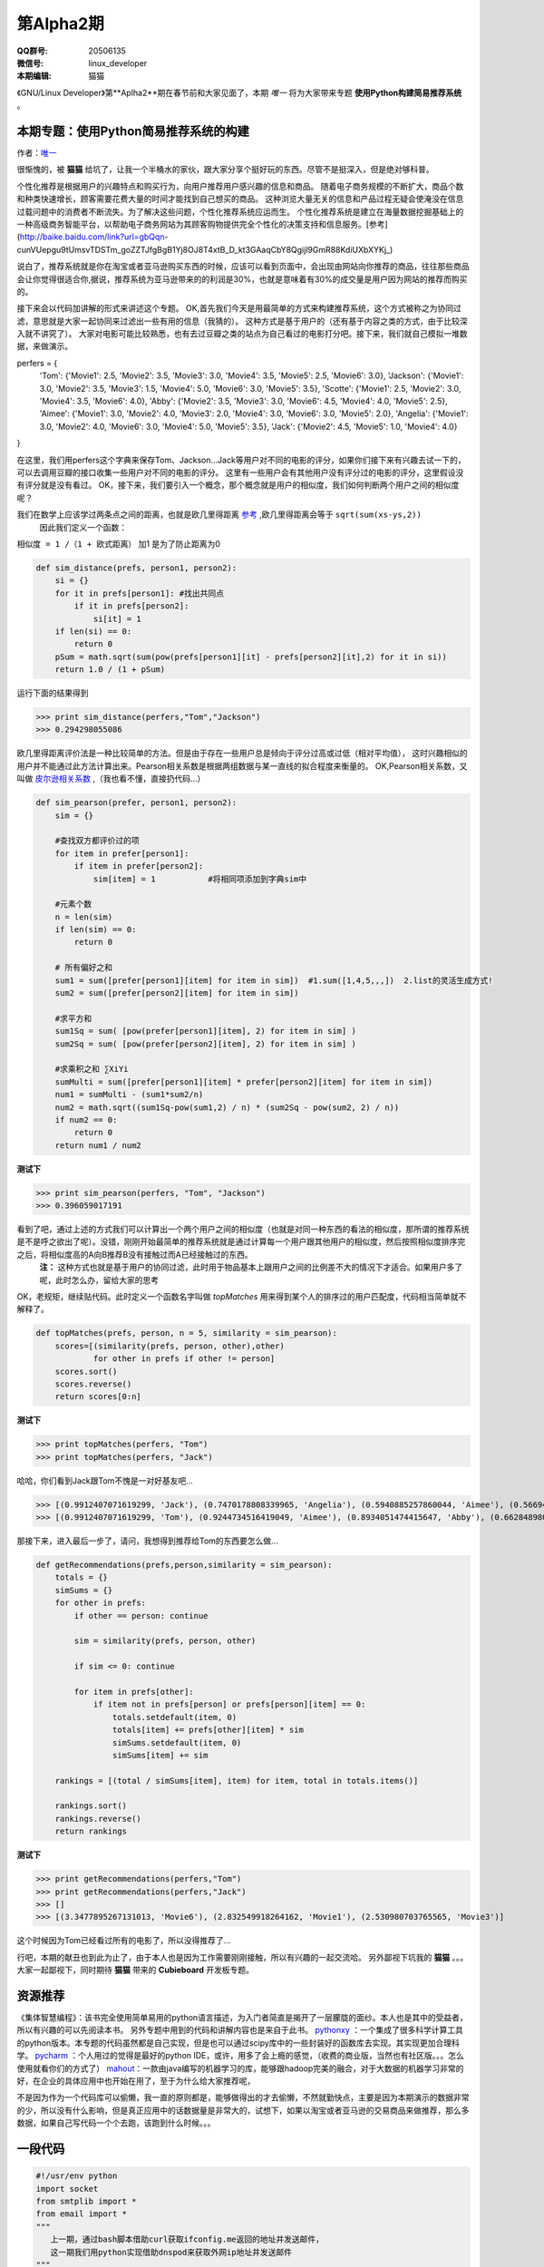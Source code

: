 第Alpha2期
======================= 

.. image:: http://ssh.cnsworder.com/img/tux.png

:QQ群号: 20506135  

:微信号: linux_developer  

:本期编辑: 猫猫  

《GNU/Linux Developer》第**Aplha2**期在春节前和大家见面了，本期 *唯一* 将为大家带来专题 **使用Python构建简易推荐系统** 。  


本期专题：使用Python简易推荐系统的构建
------------------------------------------

作者：`唯一 <作者简介_>`_  


很惭愧的，被 **猫猫** 给坑了，让我一个半桶水的家伙，跟大家分享个挺好玩的东西。尽管不是挺深入，但是绝对够科普。


个性化推荐是根据用户的兴趣特点和购买行为，向用户推荐用户感兴趣的信息和商品。
随着电子商务规模的不断扩大，商品个数和种类快速增长，顾客需要花费大量的时间才能找到自己想买的商品。
这种浏览大量无关的信息和产品过程无疑会使淹没在信息过载问题中的消费者不断流失。为了解决这些问题，个性化推荐系统应运而生。
个性化推荐系统是建立在海量数据挖掘基础上的一种高级商务智能平台，以帮助电子商务网站为其顾客购物提供完全个性化的决策支持和信息服务。[参考](http://baike.baidu.com/link?url=gbQqn-cunVUepgu9tUmsvTDSTm_goZZTJfgBgB1Yj8OJ8T4xtB_D_kt3GAaqCbY8Qgijl9GmR88KdiUXbXYKj_)


说白了，推荐系统就是你在淘宝或者亚马逊购买东西的时候，应该可以看到页面中，会出现由网站向你推荐的商品，往往那些商品会让你觉得很适合你,据说，推荐系统为亚马逊带来的的利润是30%，也就是意味着有30%的成交量是用户因为网站的推荐而购买的。

接下来会以代码加讲解的形式来讲述这个专题。
OK,首先我们今天是用最简单的方式来构建推荐系统，这个方式被称之为协同过滤，意思就是大家一起协同来过滤出一些有用的信息（我猜的）。
这种方式是基于用户的（还有基于内容之类的方式，由于比较深入就不讲究了）。
大家对电影可能比较熟悉，也有去过豆瓣之类的站点为自己看过的电影打分吧。接下来，我们就自己模拟一堆数据，来做演示。

.. code-block:: json

perfers = {
    'Tom': {'Movie1': 2.5, 'Movie2': 3.5, 'Movie3': 3.0, 'Movie4': 3.5, 'Movie5': 2.5, 'Movie6': 3.0},
    'Jackson': {'Movie1': 3.0, 'Movie2': 3.5, 'Movie3': 1.5, 'Movie4': 5.0, 'Movie6': 3.0, 'Movie5': 3.5},
    'Scotte': {'Movie1': 2.5, 'Movie2': 3.0, 'Movie4': 3.5, 'Movie6': 4.0},
    'Abby': {'Movie2': 3.5, 'Movie3': 3.0, 'Movie6': 4.5, 'Movie4': 4.0, 'Movie5': 2.5},
    'Aimee': {'Movie1': 3.0, 'Movie2': 4.0, 'Movie3': 2.0, 'Movie4': 3.0, 'Movie6': 3.0, 'Movie5': 2.0},
    'Angelia': {'Movie1': 3.0, 'Movie2': 4.0, 'Movie6': 3.0, 'Movie4': 5.0, 'Movie5': 3.5},
    'Jack': {'Movie2': 4.5, 'Movie5': 1.0, 'Movie4': 4.0}
}


在这里，我们用perfers这个字典来保存Tom、Jackson...Jack等用户对不同的电影的评分，如果你们接下来有兴趣去试一下的，可以去调用豆瓣的接口收集一些用户对不同的电影的评分。
这里有一些用户会有其他用户没有评分过的电影的评分，这里假设没有评分就是没有看过。
OK，接下来，我们要引入一个概念，那个概念就是用户的相似度，我们如何判断两个用户之间的相似度呢？

我们在数学上应该学过两条点之间的距离，也就是欧几里得距离 `参考 <http://baike.baidu.com/view/2869924.htm?fromtitle=%E6%AC%A7%E5%87%A0%E9%87%8C%E5%BE%97%E8%B7%9D%E7%A6%BB&fromid=2701459&type=syn>`_ ,欧几里得距离会等于 ``sqrt(sum(xs-ys,2))``
 因此我们定义一个函数：
``相似度 = 1 /（1 + 欧式距离）``   
加1 是为了防止距离为0  

.. code-block:: python

    def sim_distance(prefs, person1, person2):
        si = {}
        for it in prefs[person1]: #找出共同点
            if it in prefs[person2]:
                si[it] = 1
        if len(si) == 0:
            return 0
        pSum = math.sqrt(sum(pow(prefs[person1][it] - prefs[person2][it],2) for it in si))
        return 1.0 / (1 + pSum)

运行下面的结果得到

>>> print sim_distance(perfers,"Tom","Jackson")  
>>> 0.294298055086

欧几里得距离评价法是一种比较简单的方法。但是由于存在一些用户总是倾向于评分过高或过低（相对平均值），
这时兴趣相似的用户并不能通过此方法计算出来。Pearson相关系数是根据两组数据与某一直线的拟合程度来衡量的。  
OK,Pearson相关系数，又叫做 `皮尔逊相关系数 <http://zh.wikipedia.org/wiki/%E7%9A%AE%E5%B0%94%E9%80%8A%E7%A7%AF%E7%9F%A9%E7%9B%B8%E5%85%B3%E7%B3%BB%E6%95%B0>`_ ,（我也看不懂，直接扔代码...）  

.. code-block:: python

    def sim_pearson(prefer, person1, person2):
        sim = {}
        
        #查找双方都评价过的项
        for item in prefer[person1]:
            if item in prefer[person2]:
                sim[item] = 1           #将相同项添加到字典sim中
        
        #元素个数
        n = len(sim)
        if len(sim) == 0:
            return 0
        
        # 所有偏好之和
        sum1 = sum([prefer[person1][item] for item in sim])  #1.sum([1,4,5,,,])  2.list的灵活生成方式!
        sum2 = sum([prefer[person2][item] for item in sim])
        
        #求平方和
        sum1Sq = sum( [pow(prefer[person1][item], 2) for item in sim] )
        sum2Sq = sum( [pow(prefer[person2][item], 2) for item in sim] )
       
        #求乘积之和 ∑XiYi
        sumMulti = sum([prefer[person1][item] * prefer[person2][item] for item in sim])
        num1 = sumMulti - (sum1*sum2/n)
        num2 = math.sqrt((sum1Sq-pow(sum1,2) / n) * (sum2Sq - pow(sum2, 2) / n))
        if num2 == 0:
            return 0
        return num1 / num2


**测试下**

>>> print sim_pearson(perfers, "Tom", "Jackson")  
>>> 0.396059017191

看到了吧，通过上述的方式我们可以计算出一个两个用户之间的相似度（也就是对同一种东西的看法的相似度，那所谓的推荐系统是不是呼之欲出了呢）。没错，刚刚开始最简单的推荐系统就是通过计算每一个用户跟其他用户的相似度，然后按照相似度排序完之后，将相似度高的A向B推荐B没有接触过而A已经接触过的东西。  
 **注：** 这种方式也就是基于用户的协同过滤，此时用于物品基本上跟用户之间的比例差不大的情况下才适合。如果用户多了呢，此时怎么办，留给大家的思考  
OK，老规矩，继续贴代码。此时定义一个函数名字叫做 *topMatches* 用来得到某个人的排序过的用户匹配度，代码相当简单就不解释了。  

.. code-block:: python

    def topMatches(prefs, person, n = 5, similarity = sim_pearson):
        scores=[(similarity(prefs, person, other),other)
                for other in prefs if other != person]
        scores.sort()
        scores.reverse()
        return scores[0:n] 

**测试下**  

>>> print topMatches(perfers, "Tom")  
>>> print topMatches(perfers, "Jack")  

哈哈，你们看到Jack跟Tom不愧是一对好基友吧...  

>>> [(0.9912407071619299, 'Jack'), (0.7470178808339965, 'Angelia'), (0.5940885257860044, 'Aimee'), (0.5669467095138396, 'Abby'), (0.40451991747794525, 'Scotte')]  
>>> [(0.9912407071619299, 'Tom'), (0.9244734516419049, 'Aimee'), (0.8934051474415647, 'Abby'), (0.66284898035987, 'Angelia'), (0.38124642583151164, 'Jackson')]

那接下来，进入最后一步了，请问，我想得到推荐给Tom的东西要怎么做... 

.. code-block:: python

    def getRecommendations(prefs,person,similarity = sim_pearson):
        totals = {}
        simSums = {}
        for other in prefs:
            if other == person: continue
        
            sim = similarity(prefs, person, other)

            if sim <= 0: continue
        
            for item in prefs[other]:
                if item not in prefs[person] or prefs[person][item] == 0:
                    totals.setdefault(item, 0)
                    totals[item] += prefs[other][item] * sim
                    simSums.setdefault(item, 0)
                    simSums[item] += sim
    
        rankings = [(total / simSums[item], item) for item, total in totals.items()]

        rankings.sort()
        rankings.reverse()
        return rankings

**测试下** 

>>> print getRecommendations(perfers,"Tom")  
>>> print getRecommendations(perfers,"Jack")  
>>> []  
>>> [(3.3477895267131013, 'Movie6'), (2.832549918264162, 'Movie1'), (2.530980703765565, 'Movie3')]  

这个时候因为Tom已经看过所有的电影了，所以没得推荐了...

行吧，本期的献丑也到此为止了，由于本人也是因为工作需要刚刚接触，所以有兴趣的一起交流哈。
另外鄙视下坑我的 **猫猫** 。。。大家一起鄙视下，同时期待 **猫猫** 带来的 **Cubieboard** 开发板专题。

资源推荐
----------
《集体智慧编程》：该书完全使用简单易用的python语言描述，为入门者简直是揭开了一层朦胧的面纱。本人也是其中的受益者，所以有兴趣的可以先阅读本书。  
另外专题中用到的代码和讲解内容也是来自于此书。  
`pythonxy <https://code.google.com/p/pythonxy>`_ ：一个集成了很多科学计算工具的python版本。本专题的代码虽然都是自己实现，但是也可以通过scipy库中的一些封装好的函数库去实现。其实现更加合理科学。  
`pycharm <http://www.jetbrains.com/pycharm>`_ ：个人用过的觉得是最好的python IDE，或许，用多了会上瘾的感觉，（收费的商业版，当然也有社区版。。。怎么使用就看你们的方式了）  
`mahout <http://mahout.apache.org>`_：一款由java编写的机器学习的库，能够跟hadoop完美的融合，对于大数据的机器学习非常的好，在企业的具体应用中也开始在用了，至于为什么给大家推荐呢，  

不是因为作为一个代码库可以偷懒，我一直的原则都是，能够做得出的才去偷懒，不然就勤快点，主要是因为本期演示的数据非常的少，所以没有什么影响，但是真正应用中的话数据量是非常大的，试想下，如果以淘宝或者亚马逊的交易商品来做推荐，那么多数据，如果自己写代码一个个去跑，该跑到什么时候。。。

一段代码
--------

.. code-block:: python

    #!/usr/env python
    import socket
    from smtplib import *
    from email import *
    """
       上一期，通过bash脚本借助curl获取ifconfig.me返回的地址并发送邮件，
       这一期我们用python实现借助dnspod来获取外网ip地址并发送邮件
    """
    def get_ip():
        sock = socket.create_connection(('ns1.dnspod.net', 6666))
        ip = sock.recv(16)
        sock.close()
        return ip
 
    def send_mail():
       s = SMTP()
       s.connect("smtp.xxx.com")
       s.login("xx@xx.com", "xx")
       msg = mime.Multipart.MIMEMultipart()
       msg['Subject'] = u"RaspberryPi IP"
       msg['From'] = "xx@xx.com"
       msg['To'] = 'xx@xx.com'
       text = "Your home IP: " + get_ip()
       msg.attach(mime.Text.MIMEText(text, "plain", "utf-8"))
       se = s.sendmail("xx@xx.com", ['xx@xx.com'], msg.as_string())
       s.quit()


开源吉祥物
------------
.. image:: http://ssh.cnsworder.com/img/daemon-tux-hexley.png

| FreeBSD: Beastie  
| Linux: Tux  
| darwin: Hexley

Tip
-------
开发
   read、write默认是不带缓冲的  
   fread、fwrite默认是带缓冲的  

   

``int fileno(FILE *stream)``可以将文件指针转换成文件描述符  
``FILE *fdopen(int fd, const char *mode)``将文件描述符转换成文件指针  

运维
    tmux和screen可以在远程断开后继续运行

使用
    ``fedup --network 20`` 将fedora升级到最新的20


作者简介
---------
.. image:: http://ssh.cnsworder.com/img/weiyi.jpg

:网名: 唯一<br/>
:群ID: [广州]唯一   
:微博: <http://www.weibo.com/sadlin>  
:技术: java、搜索引擎   
:简介: 广州小小程序员。喜欢折腾代码。。  

.. note::

        欢迎群成员自荐自己的blog文章和收集的资源，发 `邮件 <mailto:cnsworder@gmail.com>`_ 给我，如果有意见或建议都可以mail我。  
        如果无法直接在邮件内查看，请访问 `github上的页面 <https://github.com/cnsworder/publication/blob/master/alpha2.md>`_ 或`网站 <http://ssh.cnsworder.com/alpha2.html>`_。  
        我们在github上开放编辑希望大家能参与到其中。
